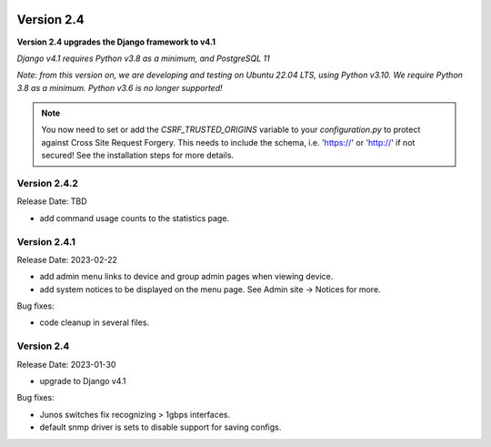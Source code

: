 .. image:: ../_static/openl2m_logo.png

===========
Version 2.4
===========

**Version 2.4 upgrades the Django framework to v4.1**

*Django v4.1 requires Python v3.8 as a minimum, and PostgreSQL 11*

*Note: from this version on, we are developing and testing on Ubuntu 22.04 LTS,
using Python v3.10. We require Python 3.8 as a minimum. Python v3.6 is no longer supported!*

.. note::

    You now need to set or add the *CSRF_TRUSTED_ORIGINS* variable to your *configuration.py*
    to protect against Cross Site Request Forgery.
    This needs to include the schema, i.e. 'https://' or 'http://' if not secured!
    See the installation steps for more details.

Version 2.4.2
-------------

Release Date: TBD

* add command usage counts to the statistics page.

Version 2.4.1
-------------

Release Date: 2023-02-22

* add admin menu links to device and group admin pages when viewing device.
* add system notices to be displayed on the menu page. See Admin site -> Notices for more.

Bug fixes:

* code cleanup in several files.


Version 2.4
-----------

Release Date: 2023-01-30

* upgrade to Django v4.1

Bug fixes:

* Junos switches fix recognizing > 1gbps interfaces.
* default snmp driver is sets to disable support for saving configs.
